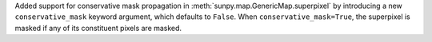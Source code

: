 Added support for conservative mask propagation in :meth:`sunpy.map.GenericMap.superpixel` by introducing a new ``conservative_mask`` keyword argument, which defaults to ``False``.
When ``conservative_mask=True``, the superpixel is masked if any of its constituent pixels are masked.
